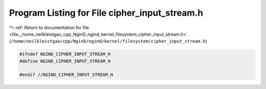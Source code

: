 
.. _program_listing_file__home_neilkleistgao_cpp_NginD_ngind_kernel_filesystem_cipher_input_stream.h:

Program Listing for File cipher_input_stream.h
==============================================

|exhale_lsh| :ref:`Return to documentation for file <file__home_neilkleistgao_cpp_NginD_ngind_kernel_filesystem_cipher_input_stream.h>` (``/home/neilkleistgao/cpp/NginD/ngind/kernel/filesystem/cipher_input_stream.h``)

.. |exhale_lsh| unicode:: U+021B0 .. UPWARDS ARROW WITH TIP LEFTWARDS

.. code-block:: cpp

   
   
   #ifndef NGIND_CIPHER_INPUT_STREAM_H
   #define NGIND_CIPHER_INPUT_STREAM_H
   
   #endif //NGIND_CIPHER_INPUT_STREAM_H
